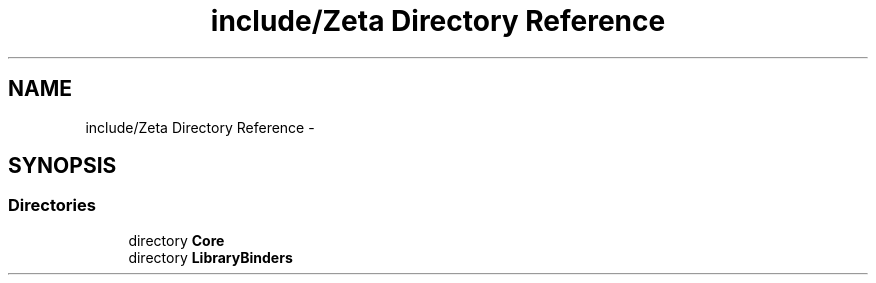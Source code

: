 .TH "include/Zeta Directory Reference" 3 "Wed Feb 10 2016" "Zeta" \" -*- nroff -*-
.ad l
.nh
.SH NAME
include/Zeta Directory Reference \- 
.SH SYNOPSIS
.br
.PP
.SS "Directories"

.in +1c
.ti -1c
.RI "directory \fBCore\fP"
.br
.ti -1c
.RI "directory \fBLibraryBinders\fP"
.br
.in -1c
